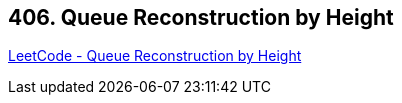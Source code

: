== 406. Queue Reconstruction by Height

https://leetcode.com/problems/queue-reconstruction-by-height/[LeetCode - Queue Reconstruction by Height]

